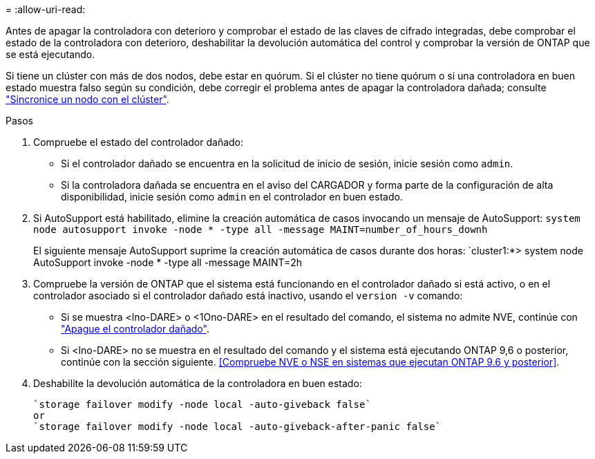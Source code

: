 = 
:allow-uri-read: 


Antes de apagar la controladora con deterioro y comprobar el estado de las claves de cifrado integradas, debe comprobar el estado de la controladora con deterioro, deshabilitar la devolución automática del control y comprobar la versión de ONTAP que se está ejecutando.

Si tiene un clúster con más de dos nodos, debe estar en quórum. Si el clúster no tiene quórum o si una controladora en buen estado muestra falso según su condición, debe corregir el problema antes de apagar la controladora dañada; consulte link:https://docs.netapp.com/us-en/ontap/system-admin/synchronize-node-cluster-task.html?q=Quorum["Sincronice un nodo con el clúster"^].

.Pasos
. Compruebe el estado del controlador dañado:
+
** Si el controlador dañado se encuentra en la solicitud de inicio de sesión, inicie sesión como `admin`.
** Si la controladora dañada se encuentra en el aviso del CARGADOR y forma parte de la configuración de alta disponibilidad, inicie sesión como `admin` en el controlador en buen estado.


. Si AutoSupport está habilitado, elimine la creación automática de casos invocando un mensaje de AutoSupport: `system node autosupport invoke -node * -type all -message MAINT=number_of_hours_downh`
+
El siguiente mensaje AutoSupport suprime la creación automática de casos durante dos horas: `cluster1:*> system node AutoSupport invoke -node * -type all -message MAINT=2h

. Compruebe la versión de ONTAP que el sistema está funcionando en el controlador dañado si está activo, o en el controlador asociado si el controlador dañado está inactivo, usando el `version -v` comando:
+
** Si se muestra <lno-DARE> o <1Ono-DARE> en el resultado del comando, el sistema no admite NVE, continúe con https://docs.netapp.com/us-en/ontap-systems/fas2800/bootmedia-impaired-controller-shutdown.html["Apague el controlador dañado"].
** Si <lno-DARE> no se muestra en el resultado del comando y el sistema está ejecutando ONTAP 9,6 o posterior, continúe con la sección siguiente. <<Compruebe NVE o NSE en sistemas que ejecutan ONTAP 9.6 y posterior>>.


. Deshabilite la devolución automática de la controladora en buen estado:
+
....
`storage failover modify -node local -auto-giveback false`
or
`storage failover modify -node local -auto-giveback-after-panic false`
....

